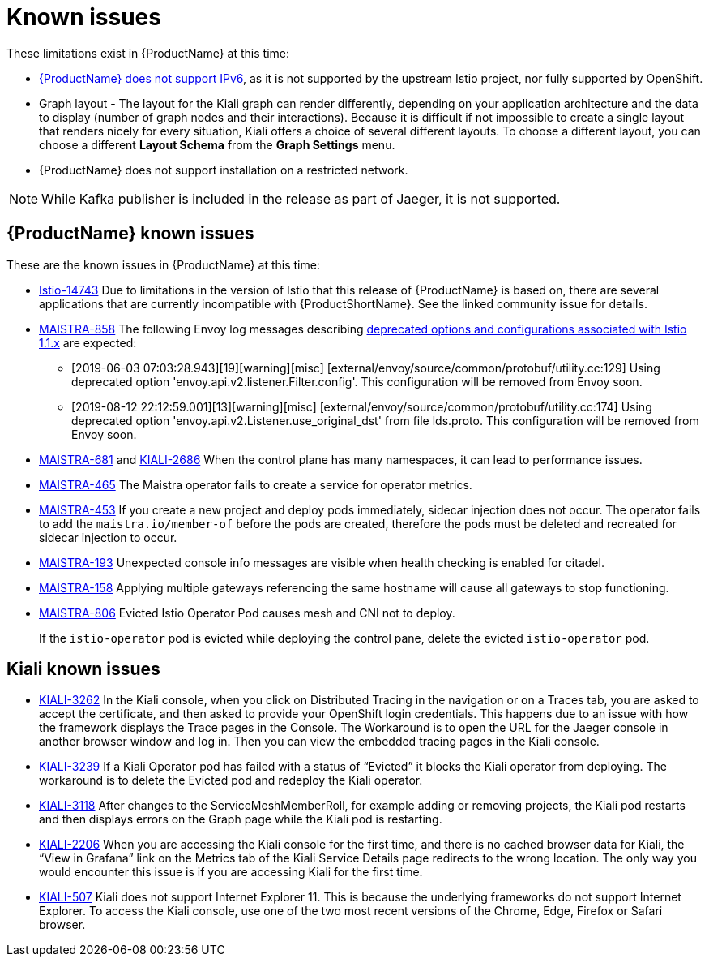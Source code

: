 ////
Module included in the following assemblies:
- servicemesh-release-notes.adoc
////

[id="ossm-rn-known-issues_{context}"]
= Known issues

////
Consequence - What user action or situation would make this problem appear (Selecting the Foo option with the Bar version 1.3 plugin enabled results in an error message)?  What did the customer experience as a result of the issue? What was the symptom?
Cause (if it has been identified) - Why did this happen?
Workaround (If there is one)- What can you do to avoid or negate the effects of this issue in the meantime?  Sometimes if there is no workaround it is worthwhile telling readers to contact support for advice. Never promise future fixes.
Result - If the workaround does not completely address the problem.
////

These limitations exist in {ProductName} at this time:

* link:https://github.com/istio/old_issues_repo/issues/115[{ProductName} does not support IPv6], as it is not supported by the upstream Istio project, nor fully supported by OpenShift.

* Graph layout - The layout for the Kiali graph can render differently, depending on your application architecture and the data to display (number of graph nodes and their interactions). Because it is difficult if not impossible to create a single layout that renders nicely for every situation, Kiali offers a choice of several different layouts. To choose a different layout, you can choose a different *Layout Schema* from the *Graph Settings* menu.

* {ProductName} does not support installation on a restricted network.

[NOTE]
====
While Kafka publisher is included in the release as part of Jaeger, it is not supported.
====

[id="ossm-rn-known-issues-ossm_{context}"]
== {ProductName} known issues

These are the known issues in {ProductName} at this time:

* link:https://github.com/istio/istio/issues/14743[Istio-14743] Due to limitations in the version of Istio that this release of {ProductName} is based on, there are several applications that are currently incompatible with {ProductShortName}. See the linked community issue for details.

* link:https://issues.jboss.org/browse/MAISTRA-858[MAISTRA-858] The following Envoy log messages describing link:https://www.envoyproxy.io/docs/envoy/latest/intro/deprecated[deprecated options and configurations associated with Istio 1.1.x] are expected:
+
** [2019-06-03 07:03:28.943][19][warning][misc] [external/envoy/source/common/protobuf/utility.cc:129] Using deprecated option 'envoy.api.v2.listener.Filter.config'. This configuration will be removed from Envoy soon.
** [2019-08-12 22:12:59.001][13][warning][misc] [external/envoy/source/common/protobuf/utility.cc:174] Using deprecated option 'envoy.api.v2.Listener.use_original_dst' from file lds.proto. This configuration will be removed from Envoy soon.

* link:https://issues.jboss.org/browse/MAISTRA-681[MAISTRA-681] and link:https://issues.jboss.org/browse/KIALI-2686[KIALI-2686] When the control plane has many namespaces, it can lead to performance issues.

* link:https://issues.jboss.org/browse/MAISTRA-465[MAISTRA-465] The Maistra operator fails to create a service for operator metrics.

* link:https://issues.jboss.org/browse/MAISTRA-453[MAISTRA-453] If you create a new project and deploy pods immediately, sidecar injection does not occur. The operator fails to add the `maistra.io/member-of` before the pods are created, therefore the pods must be deleted and recreated for sidecar injection to occur.

* link:https://issues.jboss.org/browse/MAISTRA-193[MAISTRA-193] Unexpected console info messages are visible when health checking is enabled for citadel.

* link:https://issues.jboss.org/browse/MAISTRA-158[MAISTRA-158] Applying multiple gateways referencing the same hostname will cause all gateways to stop functioning.

* link:https://issues.jboss.org/browse/MAISTRA-806[MAISTRA-806] Evicted Istio Operator Pod causes mesh and CNI not to deploy.
+
If the `istio-operator` pod is evicted while deploying the control pane, delete the evicted `istio-operator` pod.

[id="ossm-rn-known-issues-kiali_{context}"]
== Kiali known issues

* link:https://issues.jboss.org/browse/KIALI-3262[KIALI-3262] In the Kiali console, when you click on Distributed Tracing in the navigation or on a Traces tab, you are asked to accept the certificate, and then asked to provide your OpenShift login credentials. This happens due to an issue with how the framework displays the Trace pages in the Console. The Workaround is to open the URL for the Jaeger console in another browser window and log in. Then you can view the embedded tracing pages in the Kiali console.

* link:https://issues.jboss.org/browse/KIALI-3239[KIALI-3239] If a Kiali Operator pod has failed with a status of “Evicted” it blocks the Kiali operator from deploying. The workaround is to delete the Evicted pod and redeploy the Kiali operator.

* link:https://issues.jboss.org/browse/KIALI-3118[KIALI-3118] After changes to the ServiceMeshMemberRoll, for example adding or removing projects, the Kiali pod restarts and then displays errors on the Graph page while the Kiali pod is restarting.

* link:https://issues.jboss.org/browse/KIALI-2206[KIALI-2206] When you are accessing the Kiali console for the first time, and there is no cached browser data for Kiali, the “View in Grafana” link on the Metrics tab of the Kiali Service Details page redirects to the wrong location. The only way you would encounter this issue is if you are accessing Kiali for the first time.

* link:https://github.com/kiali/kiali/issues/507[KIALI-507] Kiali does not support Internet Explorer 11. This is because the underlying frameworks do not support Internet Explorer. To access the Kiali console, use one of the two most recent versions of the Chrome, Edge, Firefox or Safari browser.

